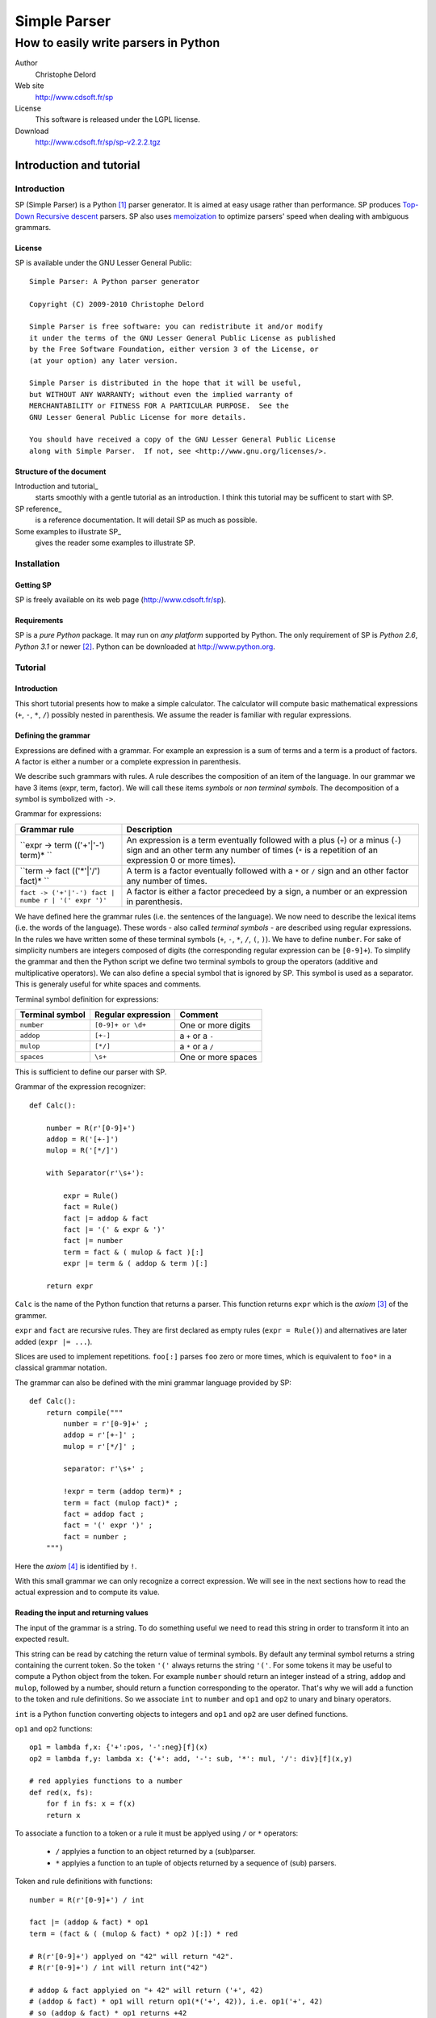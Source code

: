 Simple Parser
=============

How to easily write parsers in Python
-------------------------------------

Author
    Christophe Delord

Web site
    http://www.cdsoft.fr/sp

License
    This software is released under the LGPL license.

Download
    http://www.cdsoft.fr/sp/sp-v2.2.2.tgz

Introduction and tutorial
~~~~~~~~~~~~~~~~~~~~~~~~~

Introduction
^^^^^^^^^^^^

SP (Simple Parser) is a Python  [1]_ parser generator. It is aimed at
easy usage rather than performance. SP produces
`Top-Down <http://en.wikipedia.org/wiki/Top-down_parser>`__ `Recursive
descent <http://en.wikipedia.org/wiki/Recursive_descent_parser>`__
parsers. SP also uses
`memoization <http://en.wikipedia.org/wiki/Memoization>`__ to optimize
parsers' speed when dealing with ambiguous grammars.

License
'''''''

SP is available under the GNU Lesser General Public:

::

    Simple Parser: A Python parser generator

    Copyright (C) 2009-2010 Christophe Delord

    Simple Parser is free software: you can redistribute it and/or modify
    it under the terms of the GNU Lesser General Public License as published
    by the Free Software Foundation, either version 3 of the License, or
    (at your option) any later version.

    Simple Parser is distributed in the hope that it will be useful,
    but WITHOUT ANY WARRANTY; without even the implied warranty of
    MERCHANTABILITY or FITNESS FOR A PARTICULAR PURPOSE.  See the
    GNU Lesser General Public License for more details.

    You should have received a copy of the GNU Lesser General Public License
    along with Simple Parser.  If not, see <http://www.gnu.org/licenses/>.

Structure of the document
'''''''''''''''''''''''''

Introduction and tutorial\_
    starts smoothly with a gentle tutorial as an introduction. I think
    this tutorial may be sufficent to start with SP.

SP reference\_
    is a reference documentation. It will detail SP as much as possible.

Some examples to illustrate SP\_
    gives the reader some examples to illustrate SP.

Installation
^^^^^^^^^^^^

Getting SP
''''''''''

SP is freely available on its web page (http://www.cdsoft.fr/sp).

Requirements
''''''''''''

SP is a *pure Python* package. It may run on *any platform* supported by
Python. The only requirement of SP is *Python 2.6*, *Python 3.1* or
newer  [2]_. Python can be downloaded at http://www.python.org.

Tutorial
^^^^^^^^

Introduction
''''''''''''

This short tutorial presents how to make a simple calculator. The
calculator will compute basic mathematical expressions (``+``, ``-``,
``*``, ``/``) possibly nested in parenthesis. We assume the reader is
familiar with regular expressions.

Defining the grammar
''''''''''''''''''''

Expressions are defined with a grammar. For example an expression is a
sum of terms and a term is a product of factors. A factor is either a
number or a complete expression in parenthesis.

We describe such grammars with rules. A rule describes the composition
of an item of the language. In our grammar we have 3 items (expr, term,
factor). We will call these items *symbols* or *non terminal symbols*.
The decomposition of a symbol is symbolized with ``->``.

Grammar for expressions:

+----------------------------------+-----------------------------------------+
| Grammar rule                     | Description                             |
+==================================+=========================================+
| ``expr -> term (('+'|'-') term)* | An expression is a term eventually      |
| ``                               | followed with a plus (``+``) or a minus |
|                                  | (``-``) sign and an other term any      |
|                                  | number of times (``*`` is a repetition  |
|                                  | of an expression 0 or more times).      |
+----------------------------------+-----------------------------------------+
| ``term -> fact (('*'|'/') fact)* | A term is a factor eventually followed  |
| ``                               | with a ``*`` or ``/`` sign and an other |
|                                  | factor any number of times.             |
+----------------------------------+-----------------------------------------+
| ``fact -> ('+'|'-') fact | numbe | A factor is either a factor precedeed   |
| r | '(' expr ')'``               | by a sign, a number or an expression in |
|                                  | parenthesis.                            |
+----------------------------------+-----------------------------------------+

We have defined here the grammar rules (i.e. the sentences of the
language). We now need to describe the lexical items (i.e. the words of
the language). These words - also called *terminal symbols* - are
described using regular expressions. In the rules we have written some
of these terminal symbols (``+``, ``-``, ``*``, ``/``, ``(``, ``)``). We
have to define ``number``. For sake of simplicity numbers are integers
composed of digits (the corresponding regular expression can be
``[0-9]+``). To simplify the grammar and then the Python script we
define two terminal symbols to group the operators (additive and
multiplicative operators). We can also define a special symbol that is
ignored by SP. This symbol is used as a separator. This is generaly
useful for white spaces and comments.

Terminal symbol definition for expressions:

+----------------------+--------------------------+-----------------------+
| Terminal symbol      | Regular expression       | Comment               |
+======================+==========================+=======================+
| ``number``           | ``[0-9]+ or \d+``        | One or more digits    |
+----------------------+--------------------------+-----------------------+
| ``addop``            | ``[+-]``                 | a ``+`` or a ``-``    |
+----------------------+--------------------------+-----------------------+
| ``mulop``            | ``[*/]``                 | a ``*`` or a ``/``    |
+----------------------+--------------------------+-----------------------+
| ``spaces``           | ``\s+``                  | One or more spaces    |
+----------------------+--------------------------+-----------------------+

This is sufficient to define our parser with SP.

Grammar of the expression recognizer:

::

    def Calc():

        number = R(r'[0-9]+')
        addop = R('[+-]')
        mulop = R('[*/]')

        with Separator(r'\s+'):

            expr = Rule()
            fact = Rule()
            fact |= addop & fact
            fact |= '(' & expr & ')'
            fact |= number
            term = fact & ( mulop & fact )[:]
            expr |= term & ( addop & term )[:]

        return expr

``Calc`` is the name of the Python function that returns a parser. This
function returns ``expr`` which is the *axiom*  [3]_ of the grammer.

``expr`` and ``fact`` are recursive rules. They are first declared as
empty rules (``expr = Rule()``) and alternatives are later added
(``expr |= ...``).

Slices are used to implement repetitions. ``foo[:]`` parses ``foo`` zero
or more times, which is equivalent to ``foo*`` in a classical grammar
notation.

The grammar can also be defined with the mini grammar language provided
by SP:

::

    def Calc():
        return compile("""
            number = r'[0-9]+' ;
            addop = r'[+-]' ;
            mulop = r'[*/]' ;

            separator: r'\s+' ;

            !expr = term (addop term)* ;
            term = fact (mulop fact)* ;
            fact = addop fact ;
            fact = '(' expr ')' ;
            fact = number ;
        """)

Here the *axiom*  [4]_ is identified by ``!``.

With this small grammar we can only recognize a correct expression. We
will see in the next sections how to read the actual expression and to
compute its value.

Reading the input and returning values
''''''''''''''''''''''''''''''''''''''

The input of the grammar is a string. To do something useful we need to
read this string in order to transform it into an expected result.

This string can be read by catching the return value of terminal
symbols. By default any terminal symbol returns a string containing the
current token. So the token ``'('`` always returns the string ``'('``.
For some tokens it may be useful to compute a Python object from the
token. For example ``number`` should return an integer instead of a
string, ``addop`` and ``mulop``, followed by a number, should return a
function corresponding to the operator. That's why we will add a
function to the token and rule definitions. So we associate ``int`` to
``number`` and ``op1`` and ``op2`` to unary and binary operators.

``int`` is a Python function converting objects to integers and ``op1``
and ``op2`` are user defined functions.

``op1`` and ``op2`` functions:

::

    op1 = lambda f,x: {'+':pos, '-':neg}[f](x)
    op2 = lambda f,y: lambda x: {'+': add, '-': sub, '*': mul, '/': div}[f](x,y)

    # red applyies functions to a number
    def red(x, fs):
        for f in fs: x = f(x)
        return x

To associate a function to a token or a rule it must be applyed using
``/`` or ``*`` operators:
    -  ``/`` applyies a function to an object returned by a (sub)parser.
    -  ``*`` applyies a function to an tuple of objects returned by a
       sequence of (sub) parsers.

Token and rule definitions with functions:

::

    number = R(r'[0-9]+') / int

    fact |= (addop & fact) * op1
    term = (fact & ( (mulop & fact) * op2 )[:]) * red

    # R(r'[0-9]+') applyed on "42" will return "42".
    # R(r'[0-9]+') / int will return int("42")

    # addop & fact applyied on "+ 42" will return ('+', 42)
    # (addop & fact) * op1 will return op1(*('+', 42)), i.e. op1('+', 42)
    # so (addop & fact) * op1 returns +42

    # (addop & fact) * op2 will return op2(*('+', 42)), i.e. op2('+', 42)
    # so (addop & fact) * op2 returns lambda x: add(x, 42)

    # fact & ( (mulop & fact) * op2 )[:] returns a number and a list of functions
    # for instance (42, [(lambda x:mul(x, 43)), (lambda x:mul(x, 44))])
    # so (fact & ( (mulop & fact) * op2 )[:]) * red applyied on "42*43*44"
    # will return red(42, [(lambda x:mul(x, 43)), (lambda x:mul(x, 44))])
    # i.e. 42*43*44

And with the SP language:

::

    number = r'[0-9]+' : `int` ;

    addop = r'[+-]' ;
    mulop = r'[*/]' ;

    fact = addop fact :: `op1` ;
    term = fact (mulop fact :: `op2`)* :: `red` ;

    # r'[0-9]+' applyed on "42" will return "42".
    # r'[0-9]+' : `int` will return int("42")

    # "addop fact" applyied on "+ 42" will return ('+', 42)
    # "addop fact :: `op1`" will return op1(*('+', 42)), i.e. op1('+', 42)
    # so "addop fact :: `op1`" returns +42

    # "addop fact :: `op2`" will return op2(*('+', 42)), i.e. op2('+', 42)
    # so "addop fact :: `op2`" returns lambda x: add(x, 42)

    # "fact (mulop fact :: `op2`)*" returns a number and a list of functions
    # for instance (42, [(lambda x:mul(x, 43)), (lambda x:mul(x, 44))])
    # so "fact (mulop fact :: `op2`)* :: `red`" applyied on "42*43*44"
    # will return red(42, [(lambda x:mul(x, 43)), (lambda x:mul(x, 44))])
    # i.e. 42*43*44

In the SP language, ``:`` (as ``/``) applies a Python function (more
generally a callable object) to a value returned by a sequence and
``::`` (as ``*``) applies a Python function to several values returned
by a sequence.

Here is finally the complete parser.

Expression recognizer and evaluator:

::

    from sp import *

    def Calc():

        from operator import pos, neg, add, sub, mul, truediv as div

        op1 = lambda f,x: {'+':pos, '-':neg}[f](x)
        op2 = lambda f,y: lambda x: {'+': add, '-': sub, '*': mul, '/': div}[f](x,y)

        def red(x, fs):
            for f in fs: x = f(x)
            return x

        number = R(r'[0-9]+') / int
        addop = R('[+-]')
        mulop = R('[*/]')

        with Separator(r'\s+'):

            expr = Rule()
            fact = Rule()
            fact |= (addop & fact) * op1
            fact |= '(' & expr & ')'
            fact |= number
            term = (fact & ( (mulop & fact) * op2 )[:]) * red
            expr |= (term & ( (addop & term) * op2 )[:]) * red

        return expr

Or with SP language:

::

    from sp import *

    def Calc():

        from operator import pos, neg, add, sub, mul, truediv as div

        op1 = lambda f,x: {'+':pos, '-':neg}[f](x)
        op2 = lambda f,y: lambda x: {'+': add, '-': sub, '*': mul, '/': div}[f](x,y)

        def red(x, fs):
            for f in fs: x = f(x)
            return x

        return compile("""
            number = r'[0-9]+' : `int` ;
            addop = r'[+-]' ;
            mulop = r'[*/]' ;

            separator: r'\s+' ;

            !expr = term (addop term :: `op2`)* :: `red` ;
            term = fact (mulop fact :: `op2`)* :: `red` ;
            fact = addop fact :: `op1` ;
            fact = '(' expr ')' ;
            fact = number ;
        """)

Embeding the parser in a script
'''''''''''''''''''''''''''''''

A parser is a simple Python object. This example show how to write a
function that returns a parser. The parser can be applyied to strings by
simply calling the parser.

Writting SP grammars in Python:

::

    from sp import *

    def MyParser():

        parser = ...

        return parser

    # You can instanciate your parser here
    my_parser = MyParser()

    # and use it
    parsed_object = my_parser(string_to_be_parsed)

To use this parser you now just need to instanciate an object.

Complete Python script with expression parser:

::

    from sp import *

    def Calc():

        ...

    calc = Calc()
    while True:
        expr = input('Enter an expression: ')
        try: print(expr, '=', calc(expr))
        except Exception as e: print("%s:"%e.__class__.__name__, e)

Conclusion
''''''''''

This tutorial shows some of the possibilities of SP. If you have read it
carefully you may be able to start with SP. The next chapters present SP
more precisely. They contain more examples to illustrate all the
features of SP.

Happy SP'ing!

SP reference
~~~~~~~~~~~~

Usage
^^^^^

SP is a package which main function is to provide basic objects to build
a complete parser.

The grammar is a Python object.

Grammar embeding example:

::

    def Foo():
        bar = R('bar')
        return bar

Then you can use the new generated parser. The parser is simply a Python
object.

Parser usage example:

::

    test = "bar"
    my_parser = Foo()
    x = my_parser(test)               # Parses "bar"
    print x

Grammar structure
^^^^^^^^^^^^^^^^^

SP grammars are Python objects. SP grammars may contain two parts:

Tokens
    are built by the ``R`` or ``K`` keywords.

Rules
    are described after tokens in a ``Separator`` context.

Example of SP grammar structure:

::

    def Foo():

        # Tokens
        number = R(r'\d+') / int

        # Rules
        with Separator(r'\s+'):
            S = number[:]

        return S

    foo = Foo()
    result = foo("42 43 44") # return [42, 43, 44]

Lexer
^^^^^

Regular expression syntax
'''''''''''''''''''''''''

The lexer is based on the *re*  [5]_ module. SP profits from the power
of Python regular expressions. This document assumes the reader is
familiar with regular expressions.

You can use the syntax of regular expressions as expected by the *re*
 [6]_ module.

Predefined tokens
'''''''''''''''''

Tokens can be explicitely defined by the ``R``, ``K`` and ``Separator``
keywords.

+--------------+-------------------------------------------------------------+
| Expression   | Usage                                                       |
+==============+=============================================================+
| ``R``        | defines a regular token. The token is defined with a        |
|              | regular expression and returns a string (or a tuple of      |
|              | strings if the regular expression defines groups).          |
+--------------+-------------------------------------------------------------+
| ``K``        | defines a token that returns nothing (useful for keywords   |
|              | for instance). The keyword is defined by an identifier (in  |
|              | this case word boundaries are expected around the keyword)  |
|              | or another string (in this case the pattern is not          |
|              | considered as a regular expression). The token just         |
|              | recognizes a keyword and returns nothing.                   |
+--------------+-------------------------------------------------------------+
| ``Separator` | is a context manager used to define separators for the      |
| `            | rules defined in the context. The token is defined with a   |
|              | regular expression and returns nothing.                     |
+--------------+-------------------------------------------------------------+

A token can be defined by:

a name
    which identifies the token. This name is used by the parser.

a regular expression
    which describes what to match to recognize the token.

an action
    which can translate the matched text into a Python object. It can be
    a function of one argument or a non callable object. If it is not
    callable, it will be returned for each token otherwise it will be
    applied to the text of the token and the result will be returned.
    This action is optional. By default the token text is returned.

Token definition examples:

::

    integer = R(r'\d+') / int
    identifier = R(r'[a-zA-Z]\w*\b')
    boolean = R(r'(True|False)\b') / (lambda b: b=='True')

    spaces = K(r'\s+')
    comments = K(r'#.*')

    with Separator(spaces|comments):
        # rules defined here will use spaces and comments as separators
        atom = '(' & expr & ')'

There are two kinds of tokens. Tokens defined by the ``R`` or ``K``
keywords are parsed by the parser and tokens defined by the
``Separator`` keyword are considered as separators (white spaces or
comments for example) and are wiped out by the lexer.

The word boundary ``\b`` can be used to avoid recognizing "True" at the
beginning of "Truexyz".

If the regular expression defines groups, the parser returns a tuple
containing these groups:

::

    couple = R('<(\d+)-(\d+)>')

    couple("<42-43>") == ('42', '43')

If the regular expression defines only one group, the parser returns the
value of this group:

::

    first = R('<(\d+)-\d+>')

    first("<42-43>") == '42'

Unwanted groups can be avoided using ``(?:...)``.

A name can be given to a token to make error messages easier to read:

::

    couple = R('<(\d+)-(\d+)>', name="couple")

Regular expressions can be compiled using specific compilation options.
Options are defined in the ``re`` module:

::

    token = R('...', flags=re.IGNORECASE|re.DOTALL)

``re`` defines the following flags:

I (IGNORECASE)
    Perform case-insensitive matching.

L (LOCALE)
    Make ``\w``, ``\W``, ``\b``, ``\B``, dependent on the current
    locale.

M (MULTILINE)
    ``"^"`` matches the beginning of lines (after a newline) as well as
    the string. ``"$"`` matches the end of lines (before a newline) as
    well as the end of the string.

S (DOTALL)
    ``"."`` matches any character at all, including the newline.

X (VERBOSE)
    Ignore whitespace and comments for nicer looking RE's.

U (UNICODE)
    Make ``\w``, ``\W``, ``\b``, ``\B``, dependent on the Unicode locale

Inline tokens
'''''''''''''

Tokens can also be defined on the fly. Their definition are then inlined
in the grammar rules. This feature may be useful for keywords or
punctuation signs.

In this case tokens can be written without the ``R`` or ``K`` keywords.
They are considered as keywords (as defined by ``K``).

Inline token definition examples:

::

    IfThenElse = 'if' & Cond &
                 'then' & Statement &
                 'else' & Statement

Parser
^^^^^^

Declaration
'''''''''''

A parser is declared as a Python object.

Grammar rules
'''''''''''''

Rule declarations have two parts. The left side declares the symbol
associated to the rule. The right side describes the decomposition of
the rule. Both parts of the declaration are separated with an equal sign
(``=``).

Rule declaration example:

::

    SYMBOL = (A & B) * (lambda a, b: f(a, b))

Sequences
'''''''''

Sequences in grammar rules describe in which order symbols should appear
in the input string. For example the sequence ``A & B`` recognizes an
``A`` followed by a ``B``.

For example to say that a ``sum`` is a ``term`` plus another ``term``
you can write:

::

    Sum = Term & '+' & Term

Alternatives
''''''''''''

Alternatives in grammar rules describe several possible decompositions
of a symbol. The infix pipe operator (``|``) is used to separate
alternatives. ``A | B`` recognizes either an ``A`` or a ``B``. If both
``A`` and ``B`` can be matched only the first longest match is
considered. So the order of alternatives may be very important when two
alternatives can match texts of the same size.

For example to say that an ``atom`` is an *integer* or an *expression in
paranthesis* you can write:

::

    Atom = integer | '(' & Expr & ')'

Repetitions
'''''''''''

Repetitions in grammar rules describe how many times an expression
should be matched.

+--------------+-------------------------------------------------------------+
| Expression   | Usage                                                       |
+==============+=============================================================+
| ``A[:1]``    | recognizes zero or one ``A``.                               |
+--------------+-------------------------------------------------------------+
| ``A[:]``     | recognizes zero or more ``A``.                              |
+--------------+-------------------------------------------------------------+
| ``A[1:]``    | recognizes one or more ``A``.                               |
+--------------+-------------------------------------------------------------+
| ``A[m:n]``   | recognizes at least m and at most n ``A``.                  |
+--------------+-------------------------------------------------------------+
| ``A[m:n:s]`` | recognizes at least m and at most n ``A`` using ``s`` as a  |
|              | separator.                                                  |
+--------------+-------------------------------------------------------------+

Repetitions are greedy. Repetitions are implemented as Python loops.
Thus whatever the length of the repetitions, the Python stack will not
overflow.

The separator is useful to parse lists. For instance a comma separated
parameter list is ``parameter[::',']``.

Precedence and grouping
'''''''''''''''''''''''

The following table lists the different structures in increasing
precedence order. To override the default precedence you can group
expressions with parenthesis.

Precedence in SP expressions:

+--------------------------+--------------------------+
| Structure                | Example                  |
+==========================+==========================+
| Alternative              | ``A | B``                |
+--------------------------+--------------------------+
| Sequence                 | ``A & B``                |
+--------------------------+--------------------------+
| Repetitions              | ``A[x:y]``               |
+--------------------------+--------------------------+
| Symbol and grouping      | ``A`` and ``( ... )``    |
+--------------------------+--------------------------+

Actions
'''''''

Grammar rules can contain actions as Python functions.

Functions are applyied to parsed objects using ``/`` or ``*``.

+-------------------+--------------------------------------------------------+
| Expression        | Value                                                  |
+===================+========================================================+
| ``parser / functi | returns *function(result of parser)*.                  |
| on``              |                                                        |
+-------------------+--------------------------------------------------------+
| ``parser * functi | returns *function(\*result of parser)*.                |
| on``              |                                                        |
+-------------------+--------------------------------------------------------+

``*`` can be used to analyse the result of a sequence.

Abstract syntax trees
'''''''''''''''''''''

An abstract syntax tree (AST) is an abstract representation of the
structure of the input. A node of an AST is a Python object (there is no
constraint about its class). AST nodes are completely defined by the
user.

AST example (parsing a couple):

::

    class Couple:
        def __init__(self, a, b):
            self.a = a
            self.b = b

    def Foo():
        couple = ('(' & item & ',' & item & ')') * Couple
        return couple

Constants
'''''''''

It is sometimes useful to return a constant. ``C`` defines a parser that
matches an empty input and returns a constant.

Constant example:

::

    number = (  '1' & C("one")
             |  '2' & C("two")
             |  '3' & C("three")
             )

Position in the input string
''''''''''''''''''''''''''''

To know the current position in the input string, the ``At()`` parser
returns an object containing the current index (attribute ``index``) and
the corresponding line and column numbers (attributes ``line`` and
``column``):

::

    position = At() / `lambda p: (p.line, p.column)`
    rule = ... & pos & ...

Performances and memory consumption
^^^^^^^^^^^^^^^^^^^^^^^^^^^^^^^^^^^

Backtracking has a cost. The parser may often try to parse again the
same string at the same position. To improve the speed of the parser,
some time consumming functions are *memoized*. This drastically fasten
the parser but requires more memory. If a lot of string are parsed in a
single script this mechanism can slow down the computer because of heavy
swap disk usage or even lead to a memory error.

To avoid such problems it is recommanded to clean the memoization cache
by calling the ``sp.clean`` function:

::

    import sp

    ...

    for s in a_lot_of_strings:
        parse(s)
        sp.clean()

Older Python versions
~~~~~~~~~~~~~~~~~~~~~

This document describes the usage of SP with Python 2.6 or Python 3.1.
Grammars need some adaptations to work with Python 2.5. or older.

Separators
^^^^^^^^^^

Separators use context managers which don't exist in Python 2.4. Context
managers have been introduced in Python 2.5
(``from __future__ import with_statement``) and in Python 2.6 (as a
standard feature). When the context managers are not available, it may
be possible to call the ``__enter__`` and ``__exit__`` method explicitly
(tested for Python 2.4).

Python 2.6 and later:

::

    number = R(r'\d+') / int
    with Separator('\s+'):
        coord = number & ',' & number

Python 2.5 with ``with_statement``:

::

    from __future__ import with_statement

    number = R(r'\d+') / int
    with Separator('\s+'):
        coord = number & ',' & number

Python 2.5 or 2.4 (or older but not tested) without ``with_statement``:

::

    sep = Separator('\s+')

    number = R(r'\d+') / int
    sep.__enter__()
    coord = number & ',' & number
    sep.__exit__()

SP mini language
~~~~~~~~~~~~~~~~

Instead of using Python expressions that can sometimes be difficult to
read, it's possible to write grammars in a cleaner syntax and compile
these grammar with the ``sp.compile`` function. This function takes the
grammar as a string parameter. The ``sp.compile_file`` function reads
the grammar in a separate file.

Here the equivalence between Python expressions and the SP mini
language:

+--------------------------+--------------------------+------------------------+
| SP Python expressions    | SP mini language         | Description            |
+==========================+==========================+========================+
| ``R("regular expression" | ``r"regular expression"` | Token defined by a     |
| )``                      | `                        | regular expression     |
| ``R("regexpr", name="nam | ``name.r"regexpr"``      |                        |
| e")``                    |                          |                        |
+--------------------------+--------------------------+------------------------+
| ``K("plain text")``      | ``"plain text"``         | Keyword defined by a   |
| ``K("plain text", name=" | ``name."plain text"``    | non interpreted string |
| name")``                 |                          |                        |
+--------------------------+--------------------------+------------------------+
| ``t = R('...', flags=re. | ``lexer: I S; t = r'...' | Regular expression     |
| I|re.S)``                | ``                       | options                |
+--------------------------+--------------------------+------------------------+
| ``with Separator(...):`` | ``separator: ... ;``     | Separator definition   |
+--------------------------+--------------------------+------------------------+
| ``C(object)``            | ```object``\ \`          | Parses nothing and     |
|                          |                          | returns ``object``     |
+--------------------------+--------------------------+------------------------+
| ``... / function``       | ``... : `function``\ \`  | Parses ... and apply   |
|                          |                          | the result to          |
|                          |                          | ``function``           |
|                          |                          | (``function(...)``)    |
+--------------------------+--------------------------+------------------------+
| ``... * function``       | ``... :: `function``\ \` | Parses ... and apply   |
|                          |                          | the result (multiple   |
|                          |                          | values) to             |
|                          |                          | ``function``           |
|                          |                          | (``function(*...)``)   |
+--------------------------+--------------------------+------------------------+
| ``... & At() & ...``     | ``... @ ...``            | Position in the input  |
|                          |                          | string                 |
+--------------------------+--------------------------+------------------------+
| ``(...)[:]``             | ``(...)*``               | Zero or more matches   |
+--------------------------+--------------------------+------------------------+
| ``(...)[1:]``            | ``(...)+``               | One or more matches    |
+--------------------------+--------------------------+------------------------+
| ``(...)[:1]``            | ``(...)?``               | Zero or one matche     |
+--------------------------+--------------------------+------------------------+
| ``(...)[::S]``           | ``[.../S]*``             | Zero or more matches   |
|                          |                          | separated by ``S``     |
+--------------------------+--------------------------+------------------------+
| ``(...)[1::S]``          | ``[.../S]+``             | One or more matches    |
|                          |                          | separated by ``S``     |
+--------------------------+--------------------------+------------------------+
| ``A & B & C``            | ``A B C``                | Sequence               |
+--------------------------+--------------------------+------------------------+
| ``A | B | C``            | ``A | B | C``            | Alternative            |
+--------------------------+--------------------------+------------------------+
| ``(...)``                | ``(...)``                | Grouping               |
+--------------------------+--------------------------+------------------------+
| ``rule_name = ...``      | ``rule_name = ... ;``    | Rule definition        |
+--------------------------+--------------------------+------------------------+
| ``axiom_name = ...``     | ``!axiom_name = ... ;``  | Axiom definition       |
+--------------------------+--------------------------+------------------------+

Some examples to illustrate SP
~~~~~~~~~~~~~~~~~~~~~~~~~~~~~~

Newick format
^^^^^^^^^^^^^

::

    In mathematics, Newick tree format (or Newick notation or New Hampshire tree format)
    is a way to represent graph-theoretical trees with edge lengths using parentheses and
    commas. It was created by James Archie, William H. E. Day, Joseph Felsenstein, Wayne
    Maddison, Christopher Meacham, F. James Rohlf, and David Swofford, at two meetings in
    1986, the second of which was at Newick's restaurant in Dover, New Hampshire, USA.

    -- Wikipedia, the free encyclopedia

The grammar given by Wikipedia is:

::

    Tree --> Subtree ";" | Branch ";"
    Subtree --> Leaf | Internal
    Leaf --> Name
    Internal --> "(" BranchSet ")" Name
    BranchSet --> Branch | Branch "," BranchSet
    Branch --> Subtree Length
    Name --> empty | string
    Length --> empty | ":" number

With very few transformation, this grammar can be converted to a Simple
Parser grammar. Only ``BranchSet`` is rewritten to use a comma separated
list parser:

::

    Tree = Subtree ';' | Branch ';' ;
    Subtree = Leaf | Internal ;
    Leaf = Name ;
    Internal = '(' [Branch/',']+ ')' Name ;
    Branch = Subtree Length ;
    Name = r'[^;:,()]*';
    Length = '' | ':' r'[0-9.]+' ;

Here is the complete parser (newick.py):

Infix/Prefix/Postfix notation converter
^^^^^^^^^^^^^^^^^^^^^^^^^^^^^^^^^^^^^^^

Introduction
''''''''''''

In the previous example, the parser computes the value of the expression
on the fly, while parsing. It is also possible to build an abstract
syntax tree to store an abstract representation of the input. This may
be usefull when several passes are necessary.

This example shows how to parse an expression (infix, prefix or postfix)
and convert it in infix, prefix and postfix notation. The expression is
saved in a tree. Each node of the tree correspond to an operator in the
expression. Each leaf is a number. Then to write the expression in
infix, prefix or postfix notation, we just need to walk throught the
tree in a particular order.

Abstract syntax trees
'''''''''''''''''''''

The AST of this converter has three types of node:

class Op
    is used to store operators (``+``, ``-``, ``*``, ``/``, ``^``). It
    has two sons associated to the sub expressions.

class Atom
    is an atomic expression (a number or a symbolic name).

class Func
    is used to store functions.

These classes are instanciated by the init method. The infix, prefix and
postfix methods return strings containing the representation of the node
in infix, prefix and postfix notation.

Grammar
'''''''

Lexical definitions
                   

::

    ident = r'\b(?!sin|cos|tan|min|max)\w+\b' : `Atom` ;

    func1 = r'sin' | r'cos' | r'tan' ;
    func2 = r'min' | r'max' ;

    op = op_add | op_mul | op_pow ;
    op_add = r'[+-]' ;
    op_mul = r'[*/]' ;
    op_pow = r'\^' ;

Infix expressions
                 

The grammar for infix expressions is similar to the grammar used in the
previous example:

::

    expr = term (op_add term :: `lambda op, y: lambda x: Op(op, x, y)`)* :: `red` ;
    term = fact (op_mul fact :: `lambda op, y: lambda x: Op(op, x, y)`)* :: `red` ;
    fact = atom (op_pow fact :: `lambda op, y: lambda x: Op(op, x, y)`)? :: `red` ;
    atom = ident ;
    atom = '(' expr ')' ;
    atom = func1 '(' expr ')' :: `Func` ;
    atom = func2 '(' expr ',' expr ')' :: `Func` ;

``red`` is a function that applies a list of functions to a value:

::

    def red(x, fs):
        for f in fs:
            x = f(x)
        return x

Prefix expressions
                  

The grammar for prefix expressions is very simple. A compound prefix
expression is an operator followed by two subexpressions, or a binary
function followed by two subexpressions, or a unary function followed by
one subexpression:

::

    expr_pre = ident ;
    expr_pre = op expr_pre expr_pre :: `Op` ;
    expr_pre = func1 expr_pre :: `Func` ;
    expr_pre = func2 expr_pre expr_pre :: `Func` ;

Postfix expressions
                   

At first sight postfix and infix grammars may be very similar. Only the
position of the operators changes. So a compound postfix expression is a
first expression followed by a second one and an operator. This rule is
left recursive. As SP is a descendant recursive parser, such rules are
forbidden to avoid infinite recursion. To remove the left recursion a
classical solution is to rewrite the grammar like this:

::

    expr_post = ident expr_post_rest :: `lambda x, f: f(x)` ;
    expr_post_rest = 
        (   expr_post op    :: `lambda y, op: lambda x: Op(op, x, y)`
        |   expr_post func2 :: `lambda y, f: lambda x: Func(f, x, y)`
        |   func1           : `lambda f: lambda x: Func(f, x)`
        )   expr_post_rest  :: `lambda f, g: lambda x: g(f(x))` ;
    expr_post_rest = `lambda x: x` ;

The parser searches for an atomic expression and builds the AST
corresponding to the remaining subexpression. ``expr_post_rest`` returns
a function that builds the complete AST when applied to the first atomic
expression. This is a way to simulate inherited attributes.

Using the previous ``red`` function and the repetitions, this rule can
be rewritten as:

::

    expr_post = ident expr_post_rest* :: `red` ;
    expr_post_rest =
        (   expr_post op    :: `lambda y, op: lambda x: Op(op, x, y)`
        |   expr_post func2 :: `lambda y, f: lambda x: Func(f, x, y)`
        |   func1           : `lambda f: lambda x: Func(f, x)`
        ) ;

or simply:

::

    expr_post = ident
        (   expr_post op    :: `lambda y, op: lambda x: Op(op, x, y)`
        |   expr_post func2 :: `lambda y, f: lambda x: Func(f, x, y)`
        |   func1           : `lambda f: lambda x: Func(f, x)`
        )* :: `red` ;

Source code
'''''''''''

Here is the complete source code (notation.py):

Complete interactive calculator
^^^^^^^^^^^^^^^^^^^^^^^^^^^^^^^

This chapter presents an extention of the calculator described in the
tutorial\_. This calculator has a memory.

The grammar has been rewritten using the SP language.

New functions
'''''''''''''

The calculator has memories. A memory cell is identified by a name. For
example, if the user types ``pi = 3.14``, the memory cell named ``pi``
will contain the value of ``pi`` and ``2*pi`` will return ``6.28``.

Source code
'''''''''''

    **note**

    Another calculator is available as a separate package.
    `Calc <http://www.cdsoft.fr/calc.html>`__ is a full featured
    programmers' calculator. It is scriptable and allows user functions.

Here is the complete source code (calc.py):

.. [1]
   Python is a wonderful object oriented programming language available
   at http://www.python.org

.. [2]
   Older *Python* versions may work (tested with Python 2.4 and 2.5).
   See the Older Python versions\_ chapter.

.. [3]
   The axiom is the symbol from which the parsing starts

.. [4]
   The axiom is the symbol from which the parsing starts

.. [5]
   *re* is a standard Python module. It handles regular expressions. For
   further information about *re* you can read
   http://docs.python.org/library/re.html

.. [6]
   Read the Python documentation for further information:
   http://docs.python.org/library/re.html#re-syntax
